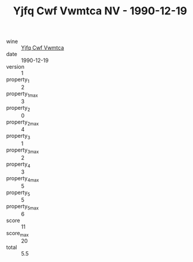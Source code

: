 :PROPERTIES:
:ID:                     ffef81f1-2bc4-454a-b6d4-cac755cc0f01
:END:
#+TITLE: Yjfq Cwf Vwmtca NV - 1990-12-19

- wine :: [[id:2467c7da-c6ec-43de-bb2a-16a3c1cd8da0][Yjfq Cwf Vwmtca]]
- date :: 1990-12-19
- version :: 1
- property_1 :: 2
- property_1_max :: 3
- property_2 :: 0
- property_2_max :: 4
- property_3 :: 1
- property_3_max :: 2
- property_4 :: 3
- property_4_max :: 5
- property_5 :: 5
- property_5_max :: 6
- score :: 11
- score_max :: 20
- total :: 5.5


